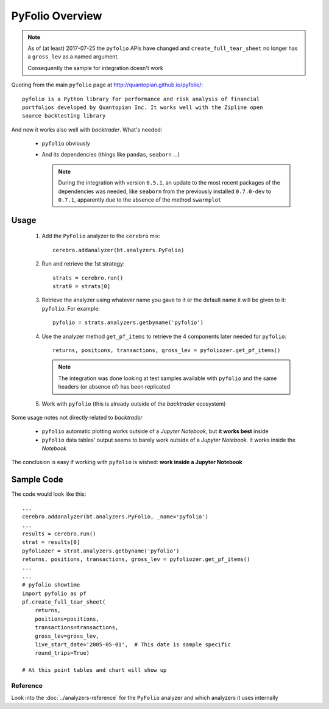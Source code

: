 PyFolio Overview
################

.. note::

   As of (at least) 2017-07-25 the ``pyfolio`` APIs have changed and
   ``create_full_tear_sheet`` no longer has a ``gross_lev`` as a named
   argument.

   Consequently the sample for integration doesn't work


Quoting from the main ``pyfolio`` page at http://quantopian.github.io/pyfolio/::

  pyfolio is a Python library for performance and risk analysis of financial
  portfolios developed by Quantopian Inc. It works well with the Zipline open
  source backtesting library

And now it works also well with *backtrader*. What's needed:

  - ``pyfolio`` obviously
  - And its dependencies (things like ``pandas``, ``seaborn`` ...)

    .. note::

       During the integration with version ``0.5.1``, an update to the most
       recent packages of the dependencies was needed, like ``seaborn`` from
       the previously installed ``0.7.0-dev`` to ``0.7.1``, apparently due to
       the absence of the method ``swarmplot``

Usage
*****

  #. Add the ``PyFolio`` analyzer to the ``cerebro`` mix::

       cerebro.addanalyzer(bt.analyzers.PyFolio)

  #. Run and retrieve the 1st strategy::

       strats = cerebro.run()
       strat0 = strats[0]

  #. Retrieve the analyzer using whatever name you gave to it or the default
     name it will be given to it: ``pyfolio``. For example::

       pyfolio = strats.analyzers.getbyname('pyfolio')

  #. Use the analyzer method ``get_pf_items`` to retrieve the 4 components
     later needed for ``pyfolio``::

       returns, positions, transactions, gross_lev = pyfoliozer.get_pf_items()

     .. note::

	The integration was done looking at test samples available with
	``pyfolio`` and the same headers (or absence of) has been replicated

  #. Work with ``pyfolio`` (this is already outside of the *backtrader*
     ecosystem)

Some usage notes not directly related to *backtrader*

  - ``pyfolio`` automatic plotting works outside of a *Jupyter Notebook*, but
    **it works best** inside

  - ``pyfolio`` data tables' output seems to barely work outside of a *Jupyter
    Notebook*. It works inside the *Notebook*

The conclusion is easy if working with ``pyfolio`` is wished: **work inside a
Jupyter Notebook**


Sample Code
***********

The code would look like this::

  ...
  cerebro.addanalyzer(bt.analyzers.PyFolio, _name='pyfolio')
  ...
  results = cerebro.run()
  strat = results[0]
  pyfoliozer = strat.analyzers.getbyname('pyfolio')
  returns, positions, transactions, gross_lev = pyfoliozer.get_pf_items()
  ...
  ...
  # pyfolio showtime
  import pyfolio as pf
  pf.create_full_tear_sheet(
      returns,
      positions=positions,
      transactions=transactions,
      gross_lev=gross_lev,
      live_start_date='2005-05-01',  # This date is sample specific
      round_trips=True)

  # At this point tables and chart will show up


Reference
=========

Look into the :doc:`../analyzers-reference` for the ``PyFolio`` analyzer and which
analyzers it uses internally
